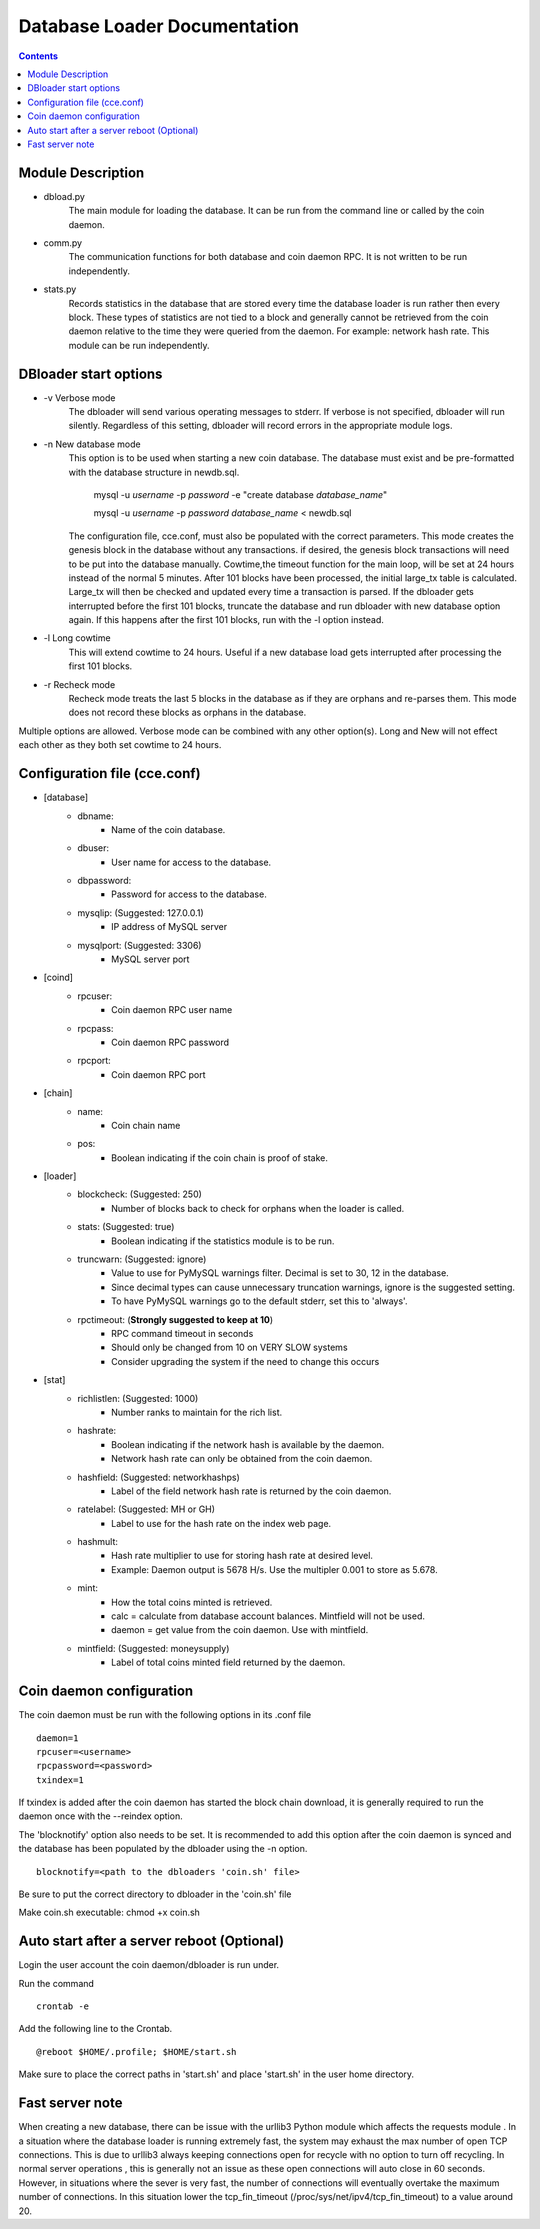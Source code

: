 =============================
Database Loader Documentation
=============================

.. contents::

Module Description
------------------

* dbload.py
    The main module for loading the database. It can be run from the
    command line or called by the coin daemon.

* comm.py
    The communication functions for both database and coin daemon RPC.
    It is not written to be run independently.

* stats.py
    Records statistics in the database that are stored every time the
    database loader is run rather then every block. These types of statistics
    are not tied to a block and generally cannot be retrieved from the
    coin daemon relative to the time they were queried from the daemon.
    For example: network hash rate. This module can be run independently.

DBloader start options
----------------------
* -v Verbose mode
    The dbloader will send various operating messages to stderr. If verbose
    is not specified, dbloader will run silently. Regardless of this setting,
    dbloader will record errors in the appropriate module logs.

* -n New database mode
    This option is to be used when starting a new coin database. The
    database must exist and be pre-formatted with the database structure
    in newdb.sql.

        mysql -u *username* -p *password* -e "create database *database_name*"

        mysql -u *username* -p *password* *database_name*  < newdb.sql

    The configuration file, cce.conf, must also be populated
    with the correct parameters.
    This mode creates the genesis block in the database without any transactions.
    if desired, the genesis block transactions will need to be put into the
    database manually.
    Cowtime,the timeout function for the main loop, will be set at 24 hours
    instead of the normal 5 minutes.
    After 101 blocks have been processed, the initial large_tx table is calculated.
    Large_tx will then be checked and updated every time a transaction is parsed.
    If the dbloader gets interrupted before the first 101 blocks, truncate the
    database and run dbloader with new database option again.
    If this happens after the first 101 blocks, run with the -l option instead.

* -l Long cowtime
    This will extend cowtime to 24 hours. Useful if a new database load
    gets interrupted after processing the first 101 blocks.

* -r Recheck mode
    Recheck mode treats the last 5 blocks in the database as if they
    are orphans and re-parses them. This mode does not record these blocks
    as orphans in the database.


Multiple options are allowed. Verbose mode can be combined with any other option(s).
Long and New will not effect each other as they both set cowtime to 24 hours.

Configuration file (cce.conf)
-----------------------------
* [database]
    - dbname:
            - Name of the coin database.
    - dbuser:
            - User name for access to the database.
    - dbpassword:
            - Password for access to the database.
    - mysqlip: (Suggested: 127.0.0.1)
            - IP address of MySQL server
    - mysqlport: (Suggested: 3306)
            - MySQL server port

* [coind]
    - rpcuser:
            - Coin daemon RPC user name
    - rpcpass:
            - Coin daemon RPC password
    - rpcport:
            - Coin daemon RPC port

* [chain]
    - name:
            - Coin chain name
    - pos:
            - Boolean indicating if the coin chain is proof of stake.

* [loader]
    - blockcheck: (Suggested: 250)
            - Number of blocks back to check for orphans when the loader is called.
    - stats: (Suggested: true)
            - Boolean indicating if the statistics module is to be run.
    - truncwarn: (Suggested: ignore)
            - Value to use for PyMySQL warnings filter. Decimal is set to 30, 12 in the database.
            - Since decimal types can cause unnecessary truncation warnings, ignore is the suggested setting.
            - To have PyMySQL warnings go to the default stderr, set this to 'always'.
    - rpctimeout: (**Strongly suggested to keep at 10**)
            - RPC command timeout in seconds
            - Should only be changed from 10 on VERY SLOW systems
            - Consider upgrading the system if the need to change this occurs

* [stat]
    - richlistlen: (Suggested: 1000)
                    - Number ranks to maintain for the rich list.
    - hashrate:
                    - Boolean indicating if the network hash is available by the daemon.
                    - Network hash rate can only be obtained from the coin daemon.
    - hashfield: (Suggested: networkhashps)
                    - Label of the field network hash rate is returned by the coin daemon.
    - ratelabel: (Suggested: MH or GH)
                    - Label to use for the hash rate on the index web page.
    - hashmult:
                - Hash rate multiplier to use for storing hash rate at desired level.
                - Example: Daemon output is 5678 H/s. Use the multipler 0.001 to store as 5.678.
    - mint:
                - How the total coins minted is retrieved.
                - calc  = calculate from database account balances. Mintfield will not be used.
                - daemon = get value from the coin daemon. Use with mintfield.

    - mintfield: (Suggested: moneysupply)
                - Label of total coins minted field returned by the daemon.

Coin daemon configuration
-------------------------

The coin daemon must be run with the following options in its .conf file
::

    daemon=1
    rpcuser=<username>
    rpcpassword=<password>
    txindex=1

If txindex is added after the coin daemon has started the block chain download,
it is generally required to run the daemon once with the --reindex option.

The 'blocknotify' option also needs to be set. It is recommended to add this option after
the coin daemon is synced and the database has been populated by the dbloader using the -n option.
::

    blocknotify=<path to the dbloaders 'coin.sh' file>

Be sure to put the correct directory to dbloader in the 'coin.sh' file

Make coin.sh executable: chmod +x coin.sh


Auto start after a server reboot (Optional)
-------------------------------------------

Login the user account the coin daemon/dbloader is run under.

Run the command
::

    crontab -e

Add the following line to the Crontab.
::

    @reboot $HOME/.profile; $HOME/start.sh



Make sure to place the correct paths in 'start.sh' and place 'start.sh' in the user home directory.

Fast server note
----------------
When creating a new database, there can be issue with the urllib3 Python module which affects the requests module .
In a situation where the database loader is running extremely fast, the system may exhaust the max number of open TCP connections.
This is due to urllib3 always keeping connections open for recycle with no option to turn off recycling.
In normal server operations , this is generally not an issue as these open connections will auto close in 60 seconds.
However, in situations where the sever is very fast, the number of connections will eventually overtake
the maximum number of connections. In this situation lower the tcp_fin_timeout (/proc/sys/net/ipv4/tcp_fin_timeout)
to a value around 20.

